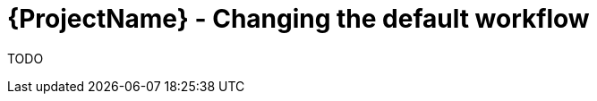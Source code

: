 [id="{ProjectNameID}-deploy-changes", reftext="{ProjectName} Changing the default workflow"]


= {ProjectName}  - Changing the default workflow

TODO

